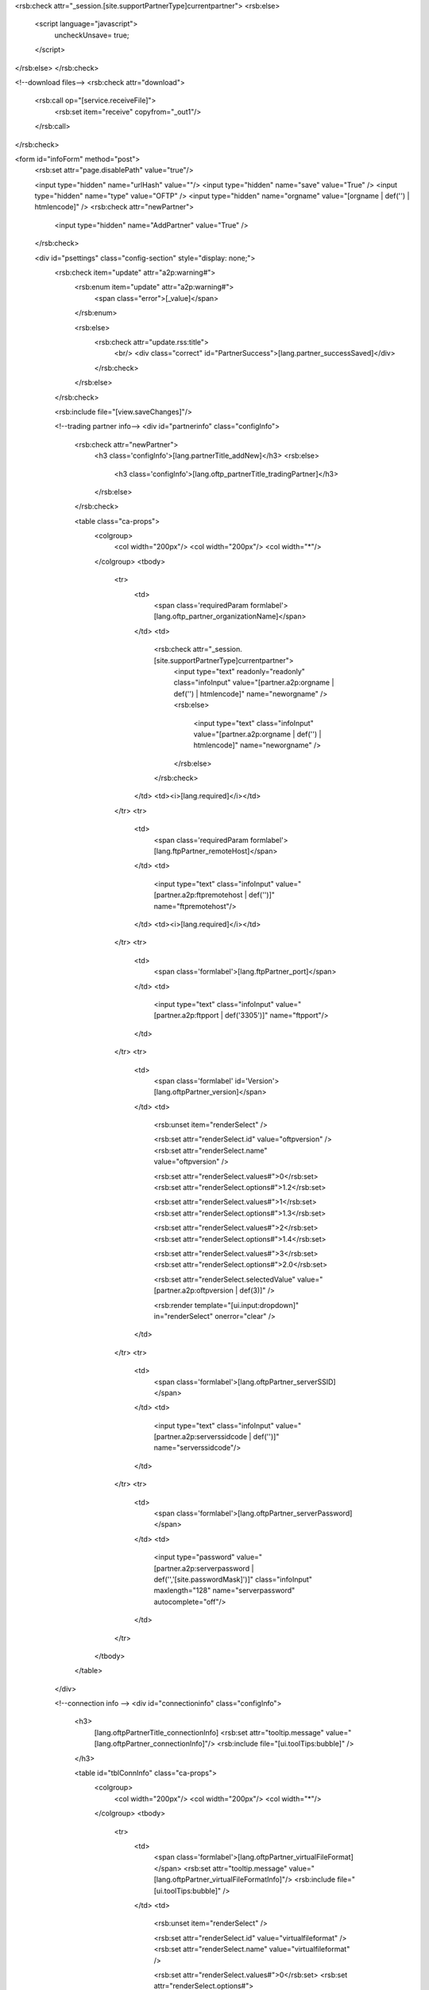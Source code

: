<rsb:check attr="_session.[site.supportPartnerType]currentpartner">
<rsb:else>
  <script language="javascript">
    uncheckUnsave= true;
  </script>
</rsb:else>
</rsb:check>

<!--download files-->
<rsb:check attr="download">
  <rsb:call op="[service.receiveFile]">
    <rsb:set item="receive" copyfrom="_out1"/>
  </rsb:call>
</rsb:check>

<form id="infoForm" method="post">
  <rsb:set attr="page.disablePath" value="true"/>
  
  <input type="hidden" name="urlHash" value=""/>
  <input type="hidden" name="save" value="True" />
  <input type="hidden" name="type" value="OFTP" />
  <input type="hidden" name="orgname" value="[orgname | def('') | htmlencode]" />
  <rsb:check attr="newPartner">
    <input type="hidden" name="AddPartner" value="True" />
  </rsb:check>
  
  <div id="psettings" class="config-section" style="display: none;">
    <rsb:check item="update" attr="a2p:warning#">
      <rsb:enum item="update" attr="a2p:warning#">
        <span class="error">[_value]</span>
      </rsb:enum>
      
      <rsb:else>
        <rsb:check attr="update.rss:title">
          <br/>
          <div class="correct" id="PartnerSuccess">[lang.partner_successSaved]</div>
        </rsb:check>
      </rsb:else>
    </rsb:check>
        
    <rsb:include file="[view.saveChanges]"/>
    
    <!--trading partner info-->
    <div id="partnerinfo" class="configInfo">
      <rsb:check attr="newPartner">
        <h3 class='configInfo'>[lang.partnerTitle_addNew]</h3>
        <rsb:else>
          <h3 class='configInfo'>[lang.oftp_partnerTitle_tradingPartner]</h3>
        </rsb:else>
      </rsb:check>
      
      <table class="ca-props">
        <colgroup>
          <col width="200px"/>
          <col width="200px"/>
          <col width="*"/>
        </colgroup>
        <tbody>
          <tr>
            <td>
              <span class='requiredParam formlabel'>[lang.oftp_partner_organizationName]</span>
            </td>
            <td>
              <rsb:check attr="_session.[site.supportPartnerType]currentpartner">
                <input type="text" readonly="readonly" class="infoInput" value="[partner.a2p:orgname | def('') | htmlencode]" name="neworgname" />
                <rsb:else>
                  <input type="text" class="infoInput" value="[partner.a2p:orgname | def('') | htmlencode]" name="neworgname" />
                </rsb:else>
              </rsb:check>
            </td>
            <td><i>[lang.required]</i></td>
          </tr>
          <tr>
            <td>
              <span class='requiredParam formlabel'>[lang.ftpPartner_remoteHost]</span>
            </td>
            <td>
              <input type="text" class="infoInput" value="[partner.a2p:ftpremotehost | def('')]" name="ftpremotehost"/>
            </td>
            <td><i>[lang.required]</i></td>
          </tr>
          <tr>
            <td>
              <span class='formlabel'>[lang.ftpPartner_port]</span>
            </td>
            <td>
              <input type="text" class="infoInput" value="[partner.a2p:ftpport | def('3305')]" name="ftpport"/>
            </td>
          </tr>
          <tr>
            <td>
              <span class='formlabel' id='Version'>[lang.oftpPartner_version]</span>
            </td>
            <td>
              <rsb:unset item="renderSelect" />
              
              <rsb:set attr="renderSelect.id" value="oftpversion" />
              <rsb:set attr="renderSelect.name" value="oftpversion" />
              
              <rsb:set attr="renderSelect.values#">0</rsb:set>
              <rsb:set attr="renderSelect.options#">1.2</rsb:set>
              
              <rsb:set attr="renderSelect.values#">1</rsb:set>
              <rsb:set attr="renderSelect.options#">1.3</rsb:set>
              
              <rsb:set attr="renderSelect.values#">2</rsb:set>
              <rsb:set attr="renderSelect.options#">1.4</rsb:set>
              
              <rsb:set attr="renderSelect.values#">3</rsb:set>
              <rsb:set attr="renderSelect.options#">2.0</rsb:set>
              
              <rsb:set attr="renderSelect.selectedValue" value="[partner.a2p:oftpversion | def(3)]" />
              
              <rsb:render template="[ui.input:dropdown]" in="renderSelect" onerror="clear" />
            </td>
          </tr>
          <tr>
            <td>
              <span class='formlabel'>[lang.oftpPartner_serverSSID]</span>
            </td>
            <td>
              <input type="text" class="infoInput" value="[partner.a2p:serverssidcode | def('')]" name="serverssidcode"/>
            </td>
          </tr>
          <tr>
            <td>
              <span class='formlabel'>[lang.oftpPartner_serverPassword]</span>
            </td>
            <td>
              <input type="password" value="[partner.a2p:serverpassword | def('','[site.passwordMask]')]" class="infoInput" maxlength="128" name="serverpassword" autocomplete="off"/>
            </td>
          </tr>
        </tbody>
      </table>
    </div>
    
    <!--connection info -->
    <div id="connectioninfo" class="configInfo">
      <h3>
        [lang.oftpPartnerTitle_connectionInfo]
        <rsb:set attr="tooltip.message" value="[lang.oftpPartner_connectionInfo]"/>
        <rsb:include file="[ui.toolTips:bubble]" />
      </h3>

      <table id="tblConnInfo" class="ca-props">
        <colgroup>
          <col width="200px"/>
          <col width="200px"/>
          <col width="*"/>
        </colgroup>
        <tbody>
          <tr>
            <td>
              <span class='formlabel'>[lang.oftpPartner_virtualFileFormat]</span>
              <rsb:set attr="tooltip.message" value="[lang.oftpPartner_virtualFileFormatInfo]"/>
              <rsb:include file="[ui.toolTips:bubble]" />
            </td>
            <td>
              <rsb:unset item="renderSelect" />
              
              <rsb:set attr="renderSelect.id" value="virtualfileformat" />
              <rsb:set attr="renderSelect.name" value="virtualfileformat" />
              
              <rsb:set attr="renderSelect.values#">0</rsb:set>
              <rsb:set attr="renderSelect.options#">[lang.oftpPartner_virtualFileFormat_unstructured]</rsb:set>
              
              <rsb:set attr="renderSelect.values#">1</rsb:set>
              <rsb:set attr="renderSelect.options#">[lang.oftpPartner_virtualFileFormat_text]</rsb:set>
              
              <rsb:set attr="renderSelect.values#">2</rsb:set>
              <rsb:set attr="renderSelect.options#">[lang.oftpPartner_virtualFileFormat_fixed]</rsb:set>
              
              <rsb:set attr="renderSelect.values#">3</rsb:set>
              <rsb:set attr="renderSelect.options#">[lang.oftpPartner_virtualFileFormat_variable]</rsb:set>
              
              <rsb:set attr="renderSelect.selectedValue" value="[partner.a2p:virtualfileformat | def(0)]" />
              
              <rsb:render template="[ui.input:dropdown]" in="renderSelect" onerror="clear" />
            </td>
            <td class="last"></td>
          </tr>
          <tr>
            <td><span class='formlabel'>[lang.oftpPartner_virtualFileSecurity]</span></td>
            <td>
              <input type="checkbox" name="signoutgoing" id="chkSign" [partner.a2p:signoutgoing | def('True') | toupper | equals("TRUE","checked='checked'","")] />
              <label for="chkSign"><span>[lang.oftpPartner_virtualFileSecurity_signOutgoing]</span></label>
            </td>
            <td class="last">
              <input type="checkbox" name="encryptoutgoing" id="chkEncrypt" [partner.a2p:encryptoutgoing | def('True') | toupper | equals("TRUE","checked='checked'","")] />
              <label for="chkEncrypt"><span>[lang.oftpPartner_virtualFileSecurity_encryptOutgoing]</span></label>
            </td>
          </tr>
          <tr>
            <td><span class='formlabel'>[lang.oftpPartner_compression]</span></td>
            <td class="last" colspan="2">
              <input type="checkbox" name="compressoutgoing" id="chkCompression" [partner.a2p:compressoutgoing | def('') | toupper | equals("TRUE","checked='checked'","")] />
            <label for="chkCompression"><span>[lang.oftpPartner_compression_compressOutgoing]</span></label>
            </td>
          </tr>
          <tr>
            <td colspan="3">
              <input type="checkbox" name="usessl" id="cDynControl_chkUseSSL" [partner.a2p:usessl | def('') | toupper | equals("TRUE","checked='checked'","")]/>
              <label for="cDynControl_chkUseSSL">[lang.oftpPartner_chkUseSSL]</label>
            </td>
          </tr>
        </tbody>
      </table>
      
      <table id="tblConnInfo" class="ca-props">
        <colgroup>
          <col width="200px"/>
          <col width="200px"/>
          <col width="*"/>
        </colgroup>
        <tbody>
          <tr>
            <td colspan="3">
              <input type="checkbox" name="secureauthentication" id="cDynControl_chkSecureAuthentication" [partner.a2p:secureauthentication | def('') | toupper | equals("TRUE","checked='checked'","")] />
              <label for="cDynControl_chkSecureAuthentication">
                [lang.oftpPartner_chkSecureAuthentication]
              </label>
              <rsb:set attr="tooltip.message" value="[lang.oftpPartner_secureAuthInfo]"/>
              <rsb:include file="[ui.toolTips:bubble]" />
            </td>
          </tr>						
        </tbody>
      </table>
      
      <table id="tblConnInfo" class="ca-props">
        <colgroup>
          <col width="200px"/>
          <col width="200px"/>
          <col width="*"/>
        </colgroup>
        <tbody>
          <tr>
            <td colspan="3">
              <input type="checkbox" name="signedreceipt" id="cDynControl_chkSignedReceipt" [partner.a2p:signedreceipt | def('') | toupper | equals("TRUE","checked='checked'","")] />
              <label for="cDynControl_chkSignedReceipt">
                [lang.oftpPartner_chkSignedReceipt]
              </label>
              <rsb:set attr="tooltip.message" value="[lang.oftpPartner_signedReceiptInfo]"/>
              <rsb:include file="[ui.toolTips:bubble]" />
            </td>
          </tr>						
        </tbody>
      </table>

      <table id="tblConnInfo" class="ca-props">
        <colgroup>
          <col width="200px"/>
          <col width="200px"/>
          <col width="*"/>
        </colgroup>
        <tbody>
          <tr>
            <td colspan="3">
              <input type="checkbox" name="ftpoverwritelocal" id="chkOverwriteDownload" [partner.a2p:ftpoverwritelocal | def('False') | toupper | equals("TRUE","checked='checked'","")]/>
              <label for="chkOverwriteDownload">[lang.ftpDownload_chkOverwriteDownload]</label>
            </td>
          </tr>
        </tbody>
      </table>
    </div>
		
    <!--certificates-->
    <div id="certificates" class="configInfo">
      <h3>
        [lang.oftpPartnerTitle_tradingPartnerCertificates]
        <rsb:set attr="tooltip.message" value="[lang.oftpPartner_tradingPartnerCertificatesInfo]"/>
        <rsb:include file="[ui.toolTips:bubble]" />
      </h3>
      
      <table>
        <colgroup>
          <col width="200px"/>
          <col width="200px"/>
          <col width="200px"/>
          <col width="*"/>
        </colgroup>
        <tbody>
          <tr>
            <td colspan="3">
              <rsb:check item="encryptcertinfo" attr="fa:subject">
                <span class="correct"><span id='CertSubject'>[lang.certificateSubject]</span> [encryptcertinfo.fa:subject | def('')]</span>
              </rsb:check>
              <rsb:check item="encryptcertinfo" attr="fa:error">
                <span class="error">[encryptcertinfo.fa:error]</span>
              </rsb:check>
            </td>
          </tr>
          <tr>
            <td>
              <span class='requiredParam formlabel'>[lang.oftpPartner_encryptionCertificate]</span>
              <rsb:set attr="tooltip.message" value="[lang.oftpPartner_encryptionCertificateInfo]"/>
              <rsb:include file="[ui.toolTips:bubble]" />
            </td>
            <td colspan="2">
              <textarea class="infoInput long" name="encryptcert" id="partner_cert_encrKey">[partner.a2p:encryptcert | def('') | replace('[site.profilesPath]', '')]</textarea>
            </td>
            <td>
              <a class="btn" href="javascript:void(0);" onclick="javascript:showCert('#partner_cert_encrKey');return false;"><span>[lang.importCertificate]</span></a>
            </td>
          </tr>
      
          <tr>
            <td colspan="3">
              <rsb:check item="sslacceptcertinfo" attr="fa:subject">
                <span class="correct"><span class='correct' id='CertSubject'>[lang.certificateSubject]</span> [sslacceptcertinfo.fa:subject | def('')]</span>
              </rsb:check>
              <rsb:check item="sslacceptcertinfo" attr="fa:error">
                <span class="error">[sslacceptcertinfo.fa:error]</span>
              </rsb:check>
            </td>
          </tr>
          <tr>
            <td>
              <span class="formlabel requiredParam">
                [lang.oftpPartner_SSLServerCertificate]
              </span>
              <rsb:set attr="tooltip.message" value="[lang.oftpPartner_tradingSSLInfo]"/>
              <rsb:include file="[ui.toolTips:bubble]" />
            </td>
            <td colspan="2">
              <textarea class="infoInput long" name="sslacceptcert" id="partner_cert_sslKey">[partner.a2p:sslacceptcert | def('') | replace('[site.profilesPath]', '')]</textarea>
            </td>
            <td>
              <a class="btn" href="javascript:void(0);" onclick="javascript:showCert('#partner_cert_sslKey');return false;"><span>[lang.importCertificate]</span></a>
            </td>
          </tr>
        </tbody>
      </table>
    </div>
    
    <!-- routing -->
    <div id="routing" class="configInfo">
      <h3>
        [lang.oftpPartner_Routing]
        <rsb:set attr="tooltip.message" value="[lang.oftpPartner_RoutingInfo]"/>
        <rsb:include file="[ui.toolTips:bubble]" />
      </h3>
      <table class="ca-props">
        <colgroup>
          <col width="200px"/>
          <col width="200px"/>
          <col width="*"/>
        </colgroup>
        <tbody>
          <tr>
            <td>
              <span class="formlabel requiredParam">
                [lang.oftpPartner_routingGatewayPartner]
              </span>
            </td>
            <td>
              <rsb:unset item="renderSelect" />
              <rsb:set attr="renderSelect.id" value="routingpartner" />
              <rsb:set attr="renderSelect.name" value="routingpartner" />
              <rsb:set attr="renderSelect.values#"></rsb:set>
              <rsb:set attr="renderSelect.options#">[lang.ftpPartner_notSpecified]</rsb:set>
              <rsb:call op="[service.listPartners]">
                <rsb:check attr="orgname">
                  <rsb:equals attr="a2p:orgname" value="[orgname]">
                    <rsb:else>
                      <rsb:set attr="check.canAdd" value="true"/>
                      <rsb:set attr="checkid.orgname" value="[a2p:orgname]"/>
                      <rsb:call op="[service.getPartner]" input="checkid" output="checkre">
                        <rsb:check attr="checkre.a2p:serverssidcode">
                          <rsb:equals attr="checkre.a2p:serverssidcode" value="[self.a2p:clientssidcode]">
                            <rsb:set attr="check.canAdd" value="false"/>
                          </rsb:equals>
                        </rsb:check>
                      </rsb:call>
                      <rsb:equals attr="check.canAdd" value="true">
                        <rsb:set attr="renderSelect.values#">[a2p:orgname | htmldecode]</rsb:set>
                        <rsb:set attr="renderSelect.options#">[a2p:orgname | htmldecode]</rsb:set>
                      </rsb:equals>
                    </rsb:else>
                  </rsb:equals>
                </rsb:check>
              </rsb:call>
              <rsb:set attr="renderSelect.selectedValue" value="[partner.a2p:routingpartner | def(0)]" />
              <rsb:render template="[ui.input:dropdown]" in="renderSelect" onerror="clear" />
            </td>
          </tr>
        </tbody>
      </table>
    </div>
    
    <!--automation-->
    <rsb:include file="[view.automation]"/>
    
  </div>
  
  <div id="padvanced" class="config-section" style="display: none;">
    <rsb:check item="update" attr="a2p:warning#">
      <rsb:enum item="update" attr="a2p:warning#">
        <span class="error">[_value]</span>
      </rsb:enum>
      
      <rsb:else>
        <rsb:check attr="update.rss:title">
          <br/>
          <div class="correct" id="PartnerSuccess">[lang.partner_successSaved]</div>
        </rsb:check>
      </rsb:else>
    </rsb:check>
        
    <rsb:include file="[view.saveChanges]"/>
    
    <!--optional certificates-->
    <div id="certificates" class="configInfo">
      <h3>
        Optional Certificates (PEM/CER Format)
        <rsb:set attr="tooltip.message" value="[lang.oftpPartner_tradingPartnerCertificatesInfo]"/>
        <rsb:include file="[ui.toolTips:bubble]" />
      </h3>
      
      <table>
        <colgroup>
          <col width="250px"/>
          <col width="200px"/>
          <col width="200px"/>
          <col width="*"/>
        </colgroup>
        <tbody>
          <tr>
            <td colspan="3">
              <rsb:check item="authchallengecertinfo" attr="fa:subject">
                <span class="correct"><span id='CertSubject'>[lang.certificateSubject]</span> [authchallengecertinfo.fa:subject | def('')]</span>
              </rsb:check>
              <rsb:check item="authchallengecertinfo" attr="fa:error">
                <span class="error">[authchallengecertinfo.fa:error]</span>
              </rsb:check>
            </td>
          </tr>
          <tr>
            <td>
              <span class='requiredParam formlabel'>[lang.oftpPartner_authChallengeCertificate]</span>
            </td>
            <td colspan="2">
              <textarea class="infoInput long" name="authchallengecert" id="partner_cert_authKey">[partner.a2p:authchallengecert | def('') | replace('[site.profilesPath]', '')]</textarea>
            </td>
            <td>
              <a class="btn" href="javascript:void(0);" onclick="javascript:showCert('#partner_cert_authKey');return false;"><span>[lang.importCertificate]</span></a>
            </td>
          </tr>
          <tr>
            <td colspan="3">
              <rsb:check item="signcertinfo" attr="fa:subject">
                <span class="correct"><span id='CertSubject'>[lang.certificateSubject]</span> [signcertinfo.fa:subject | def('')]</span>
              </rsb:check>
              <rsb:check item="signcertinfo" attr="fa:error">
                <span class="error">[signcertinfo.fa:error]</span>
              </rsb:check>
            </td>
          </tr>
          <tr>
            <td>
              <span class='requiredParam formlabel'>[lang.oftpPartner_verificationCertificate]</span>
            </td>
            <td colspan="2">
              <textarea class="infoInput long" name="signcert" id="partner_cert_verKey">[partner.a2p:signcert | def('') | replace('[site.profilesPath]', '')]</textarea>
            </td>
            <td>
              <a class="btn" href="javascript:void(0);" onclick="javascript:showCert('#partner_cert_verKey');return false;"><span>[lang.importCertificate]</span></a>
            </td>
          </tr>
          
          <tr>
            <td colspan="3">
              <rsb:check item="receiptsigncertinfo" attr="fa:subject">
                <span class="correct"><span id='CertSubject'>[lang.certificateSubject]</span> [receiptsigncertinfo.fa:subject | def('')]</span>
              </rsb:check>
              <rsb:check item="receiptsigncertinfo" attr="fa:error">
                <span class="error">[receiptsigncertinfo.fa:error]</span>
              </rsb:check>
            </td>
          </tr>
          <tr>
            <td>
              <span class='requiredParam formlabel'>[lang.oftpPartner_receiptVerificationCertificate]</span>
            </td>
            <td colspan="2">
              <textarea class="infoInput long" name="receiptsigncert" id="partner_cert_receiptKey">[partner.a2p:receiptsigncert | def('') | replace('[site.profilesPath]', '')]</textarea>
            </td>
            <td>
              <a class="btn" href="javascript:void(0);" onclick="javascript:showCert('#partner_cert_receiptKey');return false;"><span>[lang.importCertificate]</span></a>
            </td>
          </tr>

          <tr>
            <td colspan="3">
              <rsb:check item="rollovercertinfo" attr="fa:subject">
                <span class="correct"><span id='CertSubject'>[lang.certificateSubject]</span> [rollovercertinfo.fa:subject | def('')]</span>
              </rsb:check>
              <rsb:check item="rollovercertinfo" attr="fa:error">
                <span class="error">[rollovercertinfo.fa:error]</span>
              </rsb:check>
            </td>
          </tr>
          <tr>
            <td>
              <span class='requiredParam formlabel'>Rollover Certificate:</span>
            </td>
            <td colspan="2">
              <textarea class="infoInput long" name="rollovercert" id="partner_cert_rolloverKey">[partner.a2p:rollovercert | def('') | replace('[site.profilesPath]', '')]</textarea>
            </td>
            <td>
              <a class="btn" href="javascript:void(0);" onclick="javascript:showCert('#partner_cert_rolloverKey');return false;"><span>[lang.importCertificate]</span></a>
            </td>
          </tr>

          <tr>
            <td colspan="3">
              <rsb:check item="rolloververifycertinfo" attr="fa:subject">
                <span class="correct"><span id='CertSubject'>[lang.certificateSubject]</span> [rolloververifycertinfo.fa:subject | def('')]</span>
              </rsb:check>
              <rsb:check item="rolloververifycertinfo" attr="fa:error">
                <span class="error">[rolloververifycertinfo.fa:error]</span>
              </rsb:check>
            </td>
          </tr>
          <tr>
            <td>
              <span class='requiredParam formlabel'>Rollover Verify Certificate:</span>
            </td>
            <td colspan="2">
              <textarea class="infoInput long" name="rolloververifycert" id="partner_cert_rolloververifyKey">[partner.a2p:rolloververifycert | def('') | replace('[site.profilesPath]', '')]</textarea>
            </td>
            <td>
              <a class="btn" href="javascript:void(0);" onclick="javascript:showCert('#partner_cert_rolloververifyKey');return false;"><span>[lang.importCertificate]</span></a>
            </td>
          </tr>
          
        </tbody>
      </table>
    </div>
    
    <!--alternate-->
    <div id="alternate" class="configInfo">
      <h3>
        [lang.as2PartnerTitle_alternateLocalProfile]
        <rsb:set attr="tooltip.message" value="[lang.oftpPartner_alternateLocalProfileInfo]"/>
        <rsb:include file="[ui.toolTips:bubble]" />
      </h3>
      
      <table id="cpAlternate">
        <colgroup>
          <col width="250px"/>
          <col width="200px"/>
          <col width="200px"/>
          <col width="*"/>
        </colgroup>
        <tbody>
          <tr>
            <td>
              <span class='formlabel'>[lang.oftpPartner_clientSSID]</span>
            </td>
            <td>
              <input type="text" class="infoInput" value="[partner.a2p:alternatessidcode | def('')]" name="alternatessidcode"/>
            </td>
          </tr>
          <tr>
            <td>
              <span class='formlabel'>[lang.oftpPartner_clientPassword]</span>
            </td>
            <td>
              <input type="password" value="[partner.a2p:alternatepassword | def('','[site.passwordMask]')]" class="infoInput" maxlength="128" name="alternatepassword" autocomplete="off"/>
            </td>
          </tr>
          <tr>
            <td>
              <span class="requiredParam"><span class='formlabel'>[lang.as2Partner_privateCertificate]</span></span>
            </td>
            <td colspan="2">
              <textarea class="infoInput long" name="alternatecert" id="partner_alternate_privKey">[partner.a2p:alternatecert | def('') | replace('[site.profilesPath]', '')]</textarea>
            </td>
            <td>
              <a class="btn" href="javascript:void(0);" onclick="javascript:showCert('#partner_alternate_privKey', '');return false;"><span>[lang.importCertificate]</span></a>
            </td>
          </tr>
          <tr>
            <td><span class='formlabel'>[lang.as2Partner_certificatePassword]</span></td>
            <td>
              <input name="alternatecertpassword" class="infoInput" type="password" value="[partner.a2p:alternatecertpassword | def('','[site.passwordMask]')]" autocomplete="off"/>
            </td>
          </tr>
        </tbody>
      </table>
    </div>
    
    <!--fips-->
    <rsb:equals attr="site.java" value="false">
      <div id="fips" class="configInfo">
        <h3>
          [lang.ftpPartnerTitle_FIPSCompliance]
          <rsb:set attr="tooltip.message" value="[lang.ftpPartner_FIPSComplianceInfo]"/>
          <rsb:include file="[ui.toolTips:bubble]" />
        </h3>
        <div class="descInfo wholerow">[lang.ftpPartner_FIPSComplianceInfo]</div>
        <table class="ca-props">
          <tbody>
            <tr>
              <td class="wholerow" colspan="3">
                <input type="checkbox" name="forcefipscompliance" id="cDynControl_chkForceFIPSCompliance" [partner.a2p:forcefipscompliance | def('') | toupper | equals("TRUE","checked='checked'","")] />
                <label for="cDynControl_chkForceFIPSCompliance">[lang.ftpPartner_chkForceFIPSCompliance]</label>
              </td>
            </tr>
          </tbody>
        </table>
      </div>
    </rsb:equals>
    
    <!--ssl client-->
    <div id="sslclient" class="configInfo">
	    <h3>
        [lang.ftpPartnerTitle_SSLClientAuthentication]
        <rsb:set attr="tooltip.message" value="[lang.ftpPartner_SSLClientAuthenticationInfo]"/>
        <rsb:include file="[ui.toolTips:bubble]" />
      </h3>
	    
      <table id="cpSSLClientCert">
        <colgroup>
          <col width="250px"/>
          <col width="200px"/>
          <col width="200px"/>
          <col width="*"/>
        </colgroup>
        <tbody>
          <tr>
            <td colspan="3">
              <rsb:check item="sslclientcertinfo" attr="fa:expdays">
                <rsb:check item="sslclientcertinfo" attr="fa:subject">
                  <span class="correct"><span id='CertSubject'>[lang.certificateSubject]</span> [sslclientcertinfo.fa:subject | def('')]</span>
                </rsb:check>
                <span class="correct">[lang.certificateExpires | replace('{0}', '[sslclientcertinfo.fa:expdays]')]</span>
              </rsb:check>
              <rsb:check item="sslclientcertinfo" attr="fa:error">
                <span class="error">[sslclientcertinfo.fa:error]</span>
              </rsb:check>
            </td>
          </tr>
          <tr>
            <td>
              <span class="requiredParam"><span class='formlabel'>[lang.ftpPartner_privateCertificate]</span></span>
            </td>
            <td colspan="2">
              <textarea class="infoInput long" name="sslclientcertfile" id="partner_ssl_privKey">[partner.a2p:sslclientcertfile | def('') | replace('[site.profilesPath]', '')]</textarea>
            </td>
            <td>
              <a class="btn" href="javascript:void(0);" onclick="javascript:showCert('#partner_ssl_privKey', '');return false;"><span>[lang.importCertificate]</span></a>
            </td>
          </tr>
          <tr>
            <td><span class='formlabel'>[lang.ftpPartner_certificatePassword]</span></td>
            <td>
              <input type="password" class="infoInput" name="sslclientcertpwd" value="[partner.a2p:sslclientcertpwd | def('','[site.passwordMask]')]" autocomplete="off"/>
            </td>
          </tr>
        </tbody>
      </table>
	  </div>
    
    <!--directories-->
    <rsb:include file="[view.directories]"/>

    <!--commands-->
    <rsb:include file="[view.commands]"/>

    <!--match pattern-->
    <div id="certmatchpattern" class="configInfo">
      <h3>
        [lang.oftpPartner_matchPattern]
        <rsb:set attr="tooltip.message" value="[lang.oftpPartner_matchPatternDesc]"/>
        <rsb:include file="[ui.toolTips:bubble]" />
      </h3>
      <table class="ca-props">
        <colgroup>
          <col width="270px">
          <col width="200px">
          <col width="180px">
          <col width="*">
        </colgroup>
        <tbody>
          <tr>
            <td>
              <span class='formlabel'>Data Encryption Certificate Pattern:</span>
            </td>
            <td colspan="2">
              <input type="text" value="[partner.a2p:encryptcertmatchpattern | def('')]" class="infoInput" name="encryptcertmatchpattern"/>
            </td>
          </tr>
          <tr>
            <td>
              <span class='formlabel'>SSL Server Certificate Pattern:</span>
            </td>
            <td colspan="2">
              <input type="text" value="[partner.a2p:sslacceptcertmatchpattern | def('')]" class="infoInput" name="sslacceptcertmatchpattern"/>
            </td>
          </tr>
          <tr>
            <td>
              <span class='formlabel'>Auth Challenge Certificate Pattern:</span>
            </td>
            <td colspan="2">
              <input type="text" value="[partner.a2p:authchallengecertmatchpattern | def('')]" class="infoInput" name="authchallengecertmatchpattern"/>
            </td>
          </tr>
          <tr>
            <td>
              <span class='formlabel'>Data Verification Certificate Pattern:</span>
            </td>
            <td colspan="2">
              <input type="text" value="[partner.a2p:signcertmatchpattern | def('')]" class="infoInput" name="signcertmatchpattern"/>
            </td>
          </tr>
          <tr>
            <td>
              <span class='formlabel'>Receipt Verification Certificate Pattern:</span>
            </td>
            <td colspan="2">
              <input type="text" value="[partner.a2p:receiptsigncertmatchpattern | def('')]" class="infoInput" name="receiptsigncertmatchpattern"/>
            </td>
          </tr>
        </tbody>
      </table>
    </div>
    
    <!--Advanced Configurations-->
    <div id="configs" class="configInfo">
      <h3>
        [lang.ftpPartnerTitle_otherSettings]
        <rsb:set attr="tooltip.message" value="[lang.ftpPartner_otherSettingsinfo]"/>
        <rsb:include file="[ui.toolTips:bubble]" />
      </h3>
      
      
      <rsb:set attr="info.name" value="[pubservice.SetOFTPPartner]"/>
      <rsb:set attr="info.type" value="input"/>
      <rsb:call op="rsbGetInfo" in="info" save="partnerfeed">
        <span id="desc-[info:name]" class="hide">[info:description]</span>
      </rsb:call>
      <rsb:set attr="sort.feed" value="[_feeds.partnerfeed]"/>
      <rsb:set attr="sort.sort" value="info:name"/>
      <rsb:call op="feedSort" in="sort" save="sortfeed"/>
      <rsb:set attr="search.feed" value="[_feeds.sortfeed]"/>
      <rsb:set attr="search.scheme" value="REGEX"/>
      <rsb:set attr="search.attrs" value="info:name"/>
      <rsb:set attr="search.query" value="EncryptionAlgorithm|FileDescriptionMap|VirtualFilenameMap|EnforceProtocolVersion|ConnectToReceive|MaxRecordSize"/>
      <rsb:call op="feedSearch" in="search" save="searchfeed"/>
      
      <table class="ca-props">
        <colgroup>
          <col width="250px" />
          <col width="200px" />
          <col width="*" />
        </colgroup>
        <tbody>
          <rsb:call op="[_feeds.searchfeed]">
            <tr>
              <td>
                <span class='formlabel'>
                  [info:name]
                </span>
                <rsb:set attr="tooltip.message" value="[info:description]"/>
                <rsb:include file="[ui.toolTips:bubble]" />
              </td>
              <td>
                <rsb:check attr="info:value#">
                  <rsb:unset item="renderSelect" />
                  <rsb:set attr="renderSelect.values#" />
                  <rsb:set attr="renderSelect.options#" value="[lang.ftpPartner_notSpecified]" />
                  
                  <rsb:enum attr="info:value">
                    <rsb:set attr="renderSelect.values#"  value="[_value]" /> 
                    <rsb:set attr="renderSelect.options#" value="[_value]" /> 
                  </rsb:enum>
                  
                  <rsb:set attr="renderSelect.id" value="[info:name | replace(':','_')]" />
                  <rsb:set attr="renderSelect.name" value="[info:name | tolower]" />
                  <rsb:set attr="renderSelect.selectedValue" value="[partner.a2p:[info:name | tolower] | def('')]" />
                  
                  <rsb:render template="[ui.input:dropdown]" in="renderSelect" onerror="clear" />
                  
                  <rsb:else>
                    <rsb:check attr="info:style">
                      <rsb:select value="[info:style | tolower]">
                        <rsb:case value="textarea">
                          <textarea class="infoInput" name="[info:name | tolower]">[partner.a2p:[info:name | tolower] | def('')]</textarea>
                        </rsb:case>
                      </rsb:select>
    
                      <rsb:else>
                        <input type="text" class="infoInput" value="[partner.a2p:[info:name | tolower] | def('')]" name="[info:name | tolower]">
                      </rsb:else>
                    </rsb:check>
                  </rsb:else>
                </rsb:check>
              </td>
            </tr>
          </rsb:call>
        </tbody>
      </table>
    </div>

  </div>
  
</form>